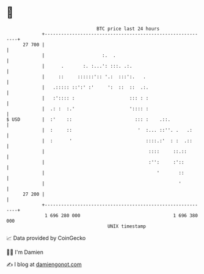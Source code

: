 * 👋

#+begin_example
                                    BTC price last 24 hours                    
                +------------------------------------------------------------+ 
         27 700 |                                                            | 
                |                     :.  .                                  | 
                |      .       :. :...': :::. .:.                            | 
                |     ::     ::::::':: '.:  :::':.   .                       | 
                |   .::::: ::':' :'     ':  ::  ::  .:.                      | 
                |   :':::: :                    ::: : :                      | 
                |  .: :  :.'                    ':::: :                      | 
   $ USD        |  :'    ::                       ::: :    .::.              | 
                |  :     ::                        '  :... ::''. .   .:      | 
                |  :      '                           ::::.:'  : :  .::      | 
                |                                      ::::     ::.::        | 
                |                                      :'':     :'::         | 
                |                                         '       ::         | 
                |                                                 '          | 
         27 200 |                                                            | 
                +------------------------------------------------------------+ 
                 1 696 280 000                                  1 696 380 000  
                                        UNIX timestamp                         
#+end_example
📈 Data provided by CoinGecko

🧑‍💻 I'm Damien

✍️ I blog at [[https://www.damiengonot.com][damiengonot.com]]
